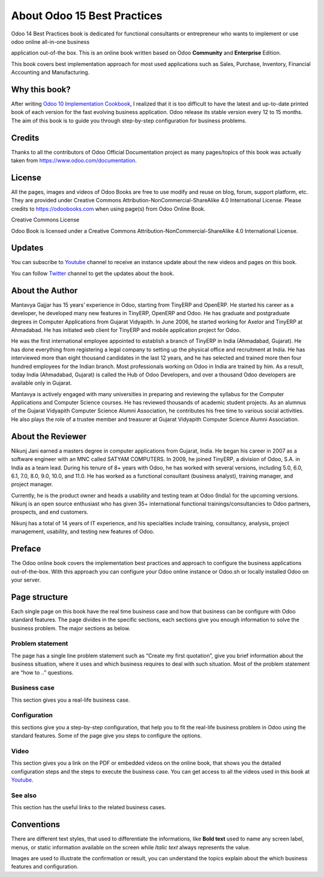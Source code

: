 .. _about:

.. meta::
   :description: Title: Odoo 15 Best Practices, Author: Mantavya Gajjar, Category: Books, Price: Free
   :keywords: Odoo Online Book, Odoo Functional Book, Odoo CookBook, Implement Odoo Version 12.0, Mantavya, Gajjar

.. index::
   single: About Online Book
   single: Odoo 15 Best Practices
   single: About Author
   single: About Reviewer

============================
About Odoo 15 Best Practices
============================

.. image:: images/odoo-15-book-small.jpg
   :height: 300px
   :width: 240 px
   :scale: 100 %
   :alt: Odoo 15 Best Practices
   :align: right

Odoo 14 Best Practices book is dedicated for functional consultants
or entrepreneur who wants to implement or use odoo online all-in-one business

application out-of-the box. This is an online book written based on Odoo
**Community** and **Enterprise** Edition.

This book covers best implementation approach for most used applications
such as Sales, Purchase, Inventory, Financial Accounting and Manufacturing.

Why this book?
==============

After writing `Odoo 10 Implementation
Cookbook <https://www.packtpub.com/application-development/odoo-10-implementation-cookbook>`__,
I realized that it is too difficult to have the latest and up-to-date
printed book of each version for the fast evolving business application.
Odoo release its stable version every 12 to 15 months. The aim of this
book is to guide you through step-by-step configuration for business
problems.

Credits
=======

Thanks to all the contributors of Odoo Official Documentation project as
many pages/topics of this book was actually taken from
https://www.odoo.com/documentation.

License
=======

All the pages, images and videos of Odoo Books are free to use modify
and reuse on blog, forum, support platform, etc. They are provided under
Creative Commons Attribution-NonCommercial-ShareAlike 4.0 International
License. Please credits to https://odoobooks.com when using page(s) from
Odoo Online Book.

.. |image0| image:: ./images/licenses.png
   :width: 0.91667in
   :height: 0.32292in

Creative Commons License

Odoo Book is licensed under a Creative Commons
Attribution-NonCommercial-ShareAlike 4.0 International License.

Updates
=======
You can subscribe to `Youtube <https://www.youtube.com/channel/UCX4UHpNrqjyp2Sr1de-c5Pg>`_
channel to receive an instance update about the new videos and pages on this book.

You can follow `Twitter <https://www.twitter.com/mantavyagajjar>`_ channel
to get the updates about the book.

About the Author
================

Mantavya Gajjar has 15 years’ experience in Odoo, starting from TinyERP
and OpenERP. He started his career as a developer, he developed many new
features in TinyERP, OpenERP and Odoo. He has graduate and postgraduate
degrees in Computer Applications from Gujarat Vidyapith. In June 2006,
he started working for Axelor and TinyERP at Ahmadabad. He has initiated
web client for TinyERP and mobile application project for Odoo.

He was the first international employee appointed to establish a branch
of TinyERP in India (Ahmadabad, Gujarat). He has done everything from
registering a legal company to setting up the physical office and
recruitment at India. He has interviewed more than eight thousand
candidates in the last 12 years, and he has selected and trained more
then four hundred employees for the Indian branch. Most professionals
working on Odoo in India are trained by him. As a result, today India
(Ahmadabad, Gujarat) is called the Hub of Odoo Developers, and over a
thousand Odoo developers are available only in Gujarat.

Mantavya is actively engaged with many universities in preparing and
reviewing the syllabus for the Computer Applications and Computer
Science courses. He has reviewed thousands of academic student projects.
As an alumnus of the Gujarat Vidyapith Computer Science Alumni
Association, he contributes his free time to various social activities.
He also plays the role of a trustee member and treasurer at Gujarat
Vidyapith Computer Science Alumni Association.

About the Reviewer
==================

Nikunj Jani earned a masters degree in computer applications from
Gujarat, India. He began his career in 2007 as a software engineer with
an MNC called SATYAM COMPUTERS. In 2009, he joined TinyERP, a division
of Odoo, S.A. in India as a team lead. During his tenure of 8+ years
with Odoo, he has worked with several versions, including 5.0, 6.0, 6.1,
7.0, 8.0, 9.0, 10.0, and 11.0. He has worked as a functional consultant
(business analyst), training manager, and project manager.

Currently, he is the product owner and heads a usability and testing
team at Odoo (India) for the upcoming versions. Nikunj is an open source
enthusiast who has given 35+ international functional
trainings/consultancies to Odoo partners, prospects, and end customers.

Nikunj has a total of 14 years of IT experience, and his specialties
include training, consultancy, analysis, project management, usability,
and testing new features of Odoo.

Preface
=======

The Odoo online book covers the implementation best practices and
approach to configure the business applications out-of-the-box. With
this approach you can configure your Odoo online instance or Odoo.sh or
locally installed Odoo on your server.

Page structure
==============

Each single page on this book have the real time business case and how
that business can be configure with Odoo standard features. The page
divides in the specific sections, each sections give you enough
information to solve the business problem. The major sections as below.

Problem statement
-----------------

The page has a single line problem statement such as “Create my first quotation”,
give you brief information about the business situation, where it uses and which
business requires to deal with such situation. Most of the problem
statement are “how to ..” questions.

Business case
-------------

This section gives you a real-life business case.

Configuration
-------------

this sections give you a step-by-step configuration, that help you to
fit the real-life business problem in Odoo using the standard features. Some of
the page give you steps to configure the options.

Video
-----

This section gives you a link on the PDF or embedded videos on the
online book, that shows you the detailed configuration steps and the
steps to execute the business case. You can get access to all the videos
used in this book at `Youtube <https://www.youtube.com/channel/UCX4UHpNrqjyp2Sr1de-c5Pg>`_.

See also
--------

This section has the useful links to the related business cases.

Conventions
===========

There are different text styles, that used to differentiate the
informations, like **Bold text** used to name any screen label, menus,
or static information available on the screen while *Italic text* always
represents the value.

Images are used to illustrate the confirmation or result, you can
understand the topics explain about the which business features and
configuration.
